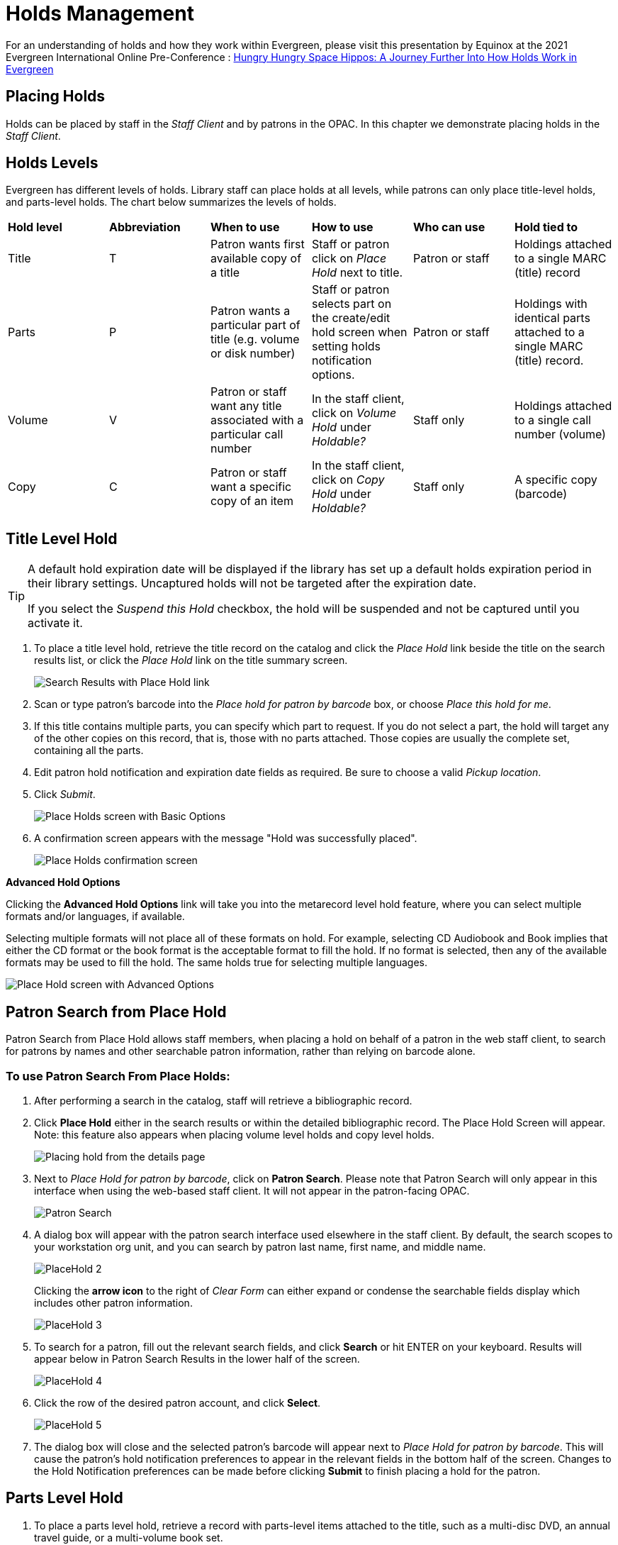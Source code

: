 = Holds Management =

:toc:

For an understanding of holds and how they work within Evergreen, please visit this presentation by Equinox at the 2021 Evergreen International Online Pre-Conference : https://youtu.be/MS0ceUm7New[Hungry Hungry Space Hippos: A Journey Further Into How Holds Work in Evergreen]

== Placing Holds ==

Holds can be placed by staff in the _Staff Client_ and by patrons in the OPAC. In this chapter we demonstrate placing holds in the _Staff Client_.

== Holds Levels ==

Evergreen has different levels of holds. Library staff can place holds at all levels, while patrons can only place title-level holds, and parts-level holds. The chart below summarizes the levels of holds.

|==============================
|*Hold level* |*Abbreviation* |*When to use*        |*How to use*   |*Who can use*    |*Hold tied to*
|Title        |T              |Patron wants first available copy of a title  | Staff or patron click on _Place Hold_ next to title. | Patron or staff | Holdings attached to a single MARC (title) record
|Parts        |P              |Patron wants a particular part of title (e.g. volume or disk number)    | Staff or patron selects part on the create/edit hold screen when setting holds notification options.   |Patron or staff  |Holdings with identical parts attached to a single MARC (title) record.
|Volume       |V              |Patron or staff want any title associated with a particular call number | In the staff client, click on _Volume Hold_ under _Holdable?_ |Staff only |Holdings attached to a single call number (volume)
|Copy         |C              |Patron or staff want a specific copy of an item |In the staff client, click on _Copy Hold_ under _Holdable?_ |Staff only |A specific copy (barcode)
|==============================


== Title Level Hold ==

[TIP]
====================
A default hold expiration date will be displayed if the library has set up a default holds expiration period in their library settings. Uncaptured holds will not be targeted after the expiration date.

If you select the _Suspend this Hold_ checkbox, the hold will be suspended and not be captured until you activate it.
====================

. To place a title level hold, retrieve the title record on the catalog and click the _Place Hold_ link beside the title on the search results list, or click the _Place Hold_ link on the title summary screen.
+
image::hold_management/holds_search_results.jpg[Search Results with Place Hold link]
+
. Scan or type patron's barcode into the _Place hold for patron by
barcode_ box, or choose _Place this hold for me_.
. If this title contains multiple parts, you can specify which part to
request. If you do not select a part, the hold will target any of the
other copies on this record, that is, those with no parts attached.
Those copies are usually the complete set, containing all the parts.
. Edit patron hold notification and expiration date fields as required.
Be sure to choose a valid _Pickup location_.
. Click _Submit_.
+
image::hold_management/place_hold.jpg[Place Holds screen with Basic Options]
+
. A confirmation screen appears with the message "Hold was successfully placed".
+
image::hold_management/hold_confirmation.jpg[Place Holds confirmation screen]

*Advanced Hold Options*

Clicking the *Advanced Hold Options* link will take you into the
metarecord level hold feature, where you can select multiple formats
and/or languages, if available.

Selecting multiple formats will not place all of these formats on hold.
For example, selecting CD Audiobook and Book implies that either the CD
format or the book format is the acceptable format to fill the hold. If
no format is selected, then any of the available formats may be used to
fill the hold. The same holds true for selecting multiple languages.

image::hold_management/advanced_hold.jpg[Place Hold screen with Advanced Options]


== Patron Search from Place Hold ==
Patron Search from Place Hold allows staff members, when placing a hold on behalf of a patron in the web staff client, to search for patrons by names and other searchable patron information, rather than relying on barcode alone.


=== To use Patron Search From Place Holds: ===
1. After performing a search in the catalog, staff will retrieve a bibliographic record.
2. Click *Place Hold* either in the search results or within the detailed bibliographic record. The Place Hold Screen will appear. Note: this feature also appears when placing volume level holds and copy level holds.
+
image::hold_management/hold_details.jpg[Placing hold from the details page]
+
3. Next to _Place Hold for patron by barcode_, click on *Patron Search*. Please note that Patron Search will only appear in this interface when using the web-based staff client.  It will not appear in the patron-facing OPAC.
+
image::hold_management/patron_search_button.jpg[Patron Search]
+
4. A dialog box will appear with the patron search interface used elsewhere in the staff client. By default, the search scopes to your workstation org unit, and you can search by patron last name, first name, and middle name.
+
image::media/PlaceHold-2.JPG[]
+
Clicking the *arrow icon* to the right of _Clear Form_ can either expand or condense the searchable fields display which includes other patron information.
+
image::media/PlaceHold-3.JPG[]
+
5. To search for a patron, fill out the relevant search fields, and click *Search* or hit ENTER on your keyboard. Results will appear below in Patron Search Results in the lower half of the screen.
+
image::media/PlaceHold-4.JPG[]
+
6. Click the row of the desired patron account, and click *Select*.
+
image::media/PlaceHold-5.JPG[]
+
7. The dialog box will close and the selected patron's barcode will appear next to _Place Hold for patron by barcode_. This will cause the patron's hold notification preferences to appear in the relevant fields in the bottom half of the screen. Changes to the Hold Notification preferences can be made before clicking *Submit* to finish placing a hold for the patron.


== Parts Level Hold ==

. To place a parts level hold, retrieve a record with parts-level items
attached to the title, such as a multi-disc DVD, an annual travel guide,
or a multi-volume book set.
. Place the hold as you would for a title-level hold, including patron
barcode, notification details, and a valid pickup location.
. Select the applicable part from the _Select a Part_ dropdown menu.
. Click _Submit_.
+
image::hold_management/holds_parts.jpg[Place Holds screen with Basic Options]
+
[TIP]
===============
Requested formats are listed in the _Holdable Part_ column in hold records. Use the _Column Picker_ to display it when the hold record is displayed.
===============

== Placing Holds in Patron Records ==

. Holds can be placed from patron records too. In the patron record on the _Holds_ screen, click the _Place Hold_ button on the left top corner.

. The catalog is displayed in the _Holds_ screen to search for the title on which you want to place a hold.

. Search for the title and click the _Place Hold_ link.

. The patron’s account information is retrieved automatically. Set up the notification and expiration date fields. Click _Place Hold_ and confirm your action in the pop-up window.

. You may continue to search for more titles. Once you are done, click the _Holds_ button on the top to go back to the _Holds_ screen. Click the _Refresh_ button to display your newly placed holds.

=== Placing Multiple Holds on Same Title ===

After a successful hold placement, staff have the option to place another hold on the same title by clicking the link _Place another hold for this title_.  This returns to the hold screen, where a different patron's information can be entered.

image::hold_management/holds_confirmation.jpg[Place another hold link]

This feature can be useful for book groups or new items where a list of waiting patrons needs to be transferred into the system.


== Managing Holds ==

Holds can be cancelled at any time by staff or patrons. Before holds are captured, staff or patrons can suspend them or set them as inactive for a period of time without losing the hold queue position, activate suspended holds, phone number, pick-up location (for multi-branch libraries only), expiration date, activation date for inactive holds, etc. Once a hold is captured, staff can change the pickup location and extend the hold shelf time if required.

As of 3.6, staff and patrons can update hold notification preferences on unfulfilled holds. For more information see xref:circulation:circulation_patron_records_web_client.adoc#update_hold_notifications[Update Notification Preferences].

Staff can edit holds in either patron’s records or the title records. Patrons can edit their holds in their account on the OPAC.

[TIP]
==============
If you use the column picker to change the holds display from one area of the staff client (e.g. the patron record), it will change the display for all parts of the staff client that deal with holds, including the title record holds
display, the holds shelf display, and the pull list display.
==============


[#actions_for_selected_holds]
=== Actions for Selected Holds ===

. Retrieve the patron record and go to the _Holds_ screen.
. Highlight the hold record, then select _Actions_.
+
image::media/holds-managing-1.png[holds-managing-1]
+
. Manage the hold by choosing an action on the list.
.. If you want to cancel the hold, click _Cancel Hold_ from the menu. You are prompted to select a reason and put in a note if required. To finish, click _Apply_.
+
image::media/holds-managing-2.JPG[holds-managing-2]
+
[NOTE]
=============
A captured hold with a status of _On Hold Shelf_ can be cancelled by either staff or patrons. But the status of the item will not change until staff check it in.
=============
.. If you want to suspend a hold or activate a suspended hold, click the appropriate action on the list. You will be prompted to confirm your action. Suspended holds have a _No_ value in the _Active?_ column.
+
[NOTE]
===============
Suspended holds will not be filled but its hold position will be kept. They will automatically become active on the activation date if there is an activation date in the record. Without an activation date, the holds will remain inactive until staff or a patron activates them manually.
===============

.. You may edit the _Activation Date_ and _Expiration Date_ by using the corresponding action on the _Actions_ dropdown menu. You will be prompted to enter the new date. Use the calendar widget to choose a date, then click _Apply_. Use the _Clear_ button to unset the date.
+
image::media/holds-managing-4.JPG[holds-managing-4]
+

.. Hold shelf expire time is automatically recorded in the hold record when a hold is filled. You may edit this time by using the _Edit Shelf Expire Time_ on the _Actions_ dropdown menu. You will be prompted to enter the new date. Use the calendar widget to choose a date, then click _Apply_.

.. If you want to enable or disable phone notification or change the phone number, click _Edit Notification Settings_. You will be prompted to enter the new phone number. Make sure you enter a valid and complete phone number. The phone number is used for this hold only and can be different from the one in the patron account. It has no impact on the patron account. If you leave it blank, no phone number will be printed on the hold slip. If you want to enable or disable email notification for the hold, check _Send Emails_ on the prompt screen.
+
image::media/holds-managing-5_and_6.JPG[holds-managing-5_and_6]
+

.. Pickup location can be changed by clicking _Edit Pickup Library_. Click the dropdown list of all libraries and choose the new pickup location. Click _Submit_.
+
image::media/holds-managing-7.JPG[holds-managing-7]
+
[NOTE]
==============
Staff can change the pickup location for holds with in-transit status. Item will be sent in transit to the new destination. Staff cannot change the pickup location once an item is on the holds shelf.
==============

.. The item’s physical condition is recorded in the copy record as _Good_ or _Mediocre_ in the _Quality_ field. You may request that your holds be filled with copies of good quality only. Click _Set Desired Copy Quality_ on the
_Actions_ list. Make your choice in the pop-up window.
+
image::media/holds-managing-8.JPG[holds-managing-8]


=== Transferring Holds ===

. Holds on one title can be transferred to another with the hold request
time preserved. To do so, you need to find the destination title and
click _Mark for:_ -> _Title Hold Transfer_.
+
image::media/holds-managing-9.png[holds-managing-9]
+
. Select the hold you want to transfer. Click _Actions_ -> _Transfer to Marked Title_.
+
image::media/holds-managing-10.JPG[holds-managing-10]

=== Cancelled Holds ===

. Cancelled holds can be displayed. Click the _Recently Cancelled Holds_ button on the _Holds_ screen.
+
image::media/holds-managing-11.JPG[holds-managing-11]
+
. You can un-cancel holds.
+
image::media/holds-managing-12.JPG[holds-managing-12]
+
Based on your library’s setting, hold request time can be reset when a hold is un-cancelled.


=== Viewing Details & Adding Notes to Holds ===

. You can view details of a hold by selecting a hold then clicking the _Detail View_ button on the _Holds_ screen.
+
image::media/holds-managing-13.JPG[holds-managing-13]
+
. You may add a note to a hold in the _Detail View_.
+
image::media/holds-managing-14.JPG[holds-managing-14]
+
. Notes can be printed on the hold slip if the _Print on slip?_ checkbox
is selected. Enter the message, then click _OK_.
+
image::media/holds-managing-15.JPG[holds-managing-15]


=== Displaying Queue Position ===

Using the Column Picker, you can display _Queue Position_.

image::media/queue_positions.jpg[holds-managing-16]


=== Managing Holds in Title Records ===

. Retrieve and display the title record in the catalog.
. Click _Actions_ -> _View Holds_.
+
image::media/holds-managing-17.png[holds-managing-17]
+
. All holds on this title to be picked up at your library are displayed. Use the _Pickup Library_ to view holds to be picked up at other libraries.
+
image::media/holds-managing-18.png[holds-managing-18]
+
. Highlight the hold you want to edit. Choose an action from the
_Actions_ menu. For more information see the
xref:#actions_for_selected_holds[Actions for Selected Holds] section. For
example, you can retrieve the hold requestor’s account by selecting
_Retrieve Patron_ from this menu.
+
image::media/holds-managing-19.png[holds-managing-19]


=== Retargeting Holds ===

Holds need to be retargeted whenever a new item is added to a record, or after some types of item status changes, for instance when an item is changed from _On Order_ to _In Process_. The system does not automatically recognize the newly added items as available to fill holds.

. View the holds for the item.

. Highlight all the holds for the record, which have a status of _Waiting for Copy_. If there are a lot of holds, it may be helpful to sort the holds by _Status_.

. Click on the head of the status column.

. Under _Actions_, select _Find Another Target_.

. A window will open asking if you are sure you would like to reset the holds for these items.

. Click _Yes_. Nothing may appear to happen, or if you are retargeting a lot of holds at once, your screen may go blank or seem to freeze for a moment while the holds are retargeted.

. When the screen refreshes, the holds will be retargeted. The system will now recognize the new items as available for holds.


=== Pulling & Capturing Holds ===

==== Holds Pull List ====

There are usually four statuses a hold may have: _Waiting for Copy_, _Waiting for Capture_, _In Transit_ and _Ready for Pickup_.

. *Waiting-for-copy*: all holdable copies are checked out or not available.

. *Waiting-for-capture*: an available copy is assigned to the hold. The item shows up on the _Holds Pull List_ waiting for staff to search the shelf and capture the hold.

. *In Transit*: holds are captured at a non-pickup branch and on the way to the pick-up location.

. *Ready-for-pick-up*: holds are captured and items are on the _Hold Shelf_ waiting for patrons to pick up. Besides capturing holds when checking in items, Evergreen matches holds with available items in your library at regular
intervals. Once a matching copy is found, the item’s barcode number is assigned to the hold and the item is put on the _Holds Pull List_. Staff can print the _Holds Pull List_ and search for the items on shelves.

. To retrieve your _Holds Pull List_, select _Circulation_ -> _Pull List for Hold Requests_.
+
image::media/holds-pull-1.png[holds-pull-1]
+
. The _Holds Pull List_ is displayed. You may re-sort it by clicking the column labels, e.g. _Title_. You can also add fields to the display by using the column picker.
+
image::media/holds-pull-2.png[holds-pull-2]
+
[NOTE]
===========
Column adjustments will only affect the screen display and the CSV download for the holds pull list. It will not affect the printable holds pull list.
===========

. The following options are available for printing the pull list:

* _Print Full Pull List_ prints _Title_, _Author_, _Shelving Location_, _Call Number_ and _Item Barcode_. This method uses less paper than the alternate strategy.

* _Download CSV_ – This option is available from the _List Actions_ button (adjacent to the _Page "#"_ button) and saves all fields in the screen display to a CSV file. This file can then be opened in Excel or another spreadsheet program. This option provides more flexibility in identifying fields that should be printed.
+
image::media/holds-pull-4.png[holds-pull-4]
+
With the CSV option, if you are including barcodes in the holds pull list, you will need to take the following steps to make the barcode display properly: in Excel, select the entire barcode column, right-click and select _Format Cells_, click _Number_ as the category and then reduce the number of decimal places to 0.

. You may perform hold management tasks by using the _Actions_ dropdown list.

The _Holds Pull List_ is updated constantly. Once an item on the list is no longer available or a hold on the list is captured, the items will disappear from the list. The _Holds Pull List_ should be printed at least once a day.

==== Capturing Holds ====

Holds can be captured when a checked-out item is returned (checked in) or an item on the _Holds Pull List_ is retrieved and captured. When a hold is captured, the hold slip will be printed and if the patron has chosen to be notified by email, the email notification will be sent out. The item should be put on the hold shelf.

. To capture a hold, select _Circulation_ -> _Capture Holds_ (or press
_Shift-F2_).
+
image::media/holds-pull-5.png[holds-pull-5]
+
. Scan or type barcode and click _Submit_.
+
image::media/holds-pull-6.png[holds-pull-6]
+
. The following hold slip is automatically printed. If your workstation
is not setup for silent printing (via Hatch), then a print window will appear.
+
image::media/holds-pull-7.png[holds-pull-7]
+
. If the item should be sent to another location, a hold transit slip
will be printed. If your workstation is not setup for silent printing
(via Hatch), then another print window will appear.
+
[TIP]
===============
If a patron has an _OPAC/Staff Client Holds Alias_ in his/her account, it will be used on the hold slip instead of the patron’s name. Holds can also be captured on the _Circulation_ -> _Check In Items_ screen where you have more control over automatic slip printing.
===============


=== Handling Missing and Damaged Items ===

If an item on the holds pull list is missing or damaged, you can change its status directly from the holds pull list.

. From the _Holds Pull List_, right-click on the item and either select _Mark Item Missing_ or _Mark Item Damaged_.
+
image::media/holds-pull-9.png[holds-pull-9]
+
. Evergreen will update the status of the item and will immediately retarget the hold.


=== Holds Notification Methods ===

. In Evergreen, patrons can set up their default holds notification method in _Preferences_ section of the account.  Go to _Preferences_ and click _Notifications_.
+
image::hold_management/holds_preferences_nav.jpg[Hold Notification Navigation]
+
image::hold_management/holds_preferences_menu.jpg[Hold Notification Navigation]
+
. Patrons with a default notification preference for phone will see their phone number at the time they place a hold. The checkboxes for email and phone notification will also automatically be checked (if an email or phone number has been assigned to the account).
+
image::hold_management/placing_hold_notifications.jpg[Placing Hold]
+
. The patron can remove these checkmarks at the time they place the hold or they can enter a different phone number if they prefer to be contacted at a different number. The patron cannot change their e-mail address at this time.

. A patron can update their hold notification preferences any time before a hold is fulfilled. See xref:circulation:circulation_patron_records_web_client.adoc#update_hold_notifications_opac[Update Notification Preferences in the OPAC] for more information.

. When the hold becomes available, the holds slip will display the patron’s e-mail address only if the patron selected the _Notify by Email by default when a hold is ready for pickup?_ checkbox. It will display a phone number only if the patron selected the _Notify by Phone by default when a hold is ready for pickup?_ checkbox.

[NOTE]
If the patron changes their contact telephone number when placing the hold, this phone number will display on the holds slip. It will not necessarily be the same phone number contained in the patron’s record.


=== Clearing Shelf-Expired Holds ===

. Items with _Ready-for-Pickup_ status are on the _Holds Shelf_. The _Holds Shelf_ can help you manage items on the holds shelf. To see the holds shelf list, select _Circulation_ -> _Holds Shelf_.
+
image::media/holds-clearing-1.png[holds-clearing-1]
+
. The _Holds Shelf_ is displayed. Note the _Actions_ menu is available, as in the patron record.
+
You can cancel stale holds here.
+
image::media/holds-clearing-2.png[holds-clearing-2]
+
. Use the column picker to add and remove fields from this display. Two fields you may want to display are _Shelf Expire Time_ and _Shelf Time_.
+
image::media/holds-clearing-3.png[holds-clearing-3]
+
. Click the _Show Clearable Holds_ button to list expired holds, wrong-shelf holds and canceled holds only. Expired holds are holds that expired before today's date.
+
image::media/holds-clearing-4.png[holds-clearing-4]
+
. Click the _Print Full List_ button if you need a printed list. To format the printout customize the *Holds Shelf* receipt template. This can be done in _Administration_ -> _Workstation_ -> _Print Templates_.

. The _Clear These Holds_ button becomes enabled when viewing clearable
holds. Click it and the expired holds will be canceled.

. Bring items down from the hold shelf and check them in.

[IMPORTANT]
=============
If you cancel a ready-for-pickup hold, you must check in the item to make it available for circulation or trigger the next hold in line.
=============

Hold shelf expire time is inserted when a hold achieves on-hold-shelf status. It is calculated based on the interval entered in _Local Admin_ -> _Library Settings_ -> _Default hold shelf expire interval_.

[NOTE]
===========
The clear-hold-shelf function cancels shelf-expired holds only. It does not include holds canceled by patron. Staff needs to trace these items manually according to the hold slip date.
===========

[[managing_hopeless_holds]]
== Managing Hopeless Holds ==

Unfulfillable holds are colloquially known as “hopeless holds.”  In previous versions of Evergreen, staff relied on reports to generate lists of unfulfillable holds.  New improvements are intended to provide staff with an easy way to retrieve a list of unfulfillable (“hopeless”) holds and perform actions on them to move them out of their hopeless condition.

=== Identifying a Hopeless Hold ===

A hold is considered hopeless when there are no copies in `hold_copy_map` or when all copies in `hold_copy_map` are in a item status with the new `hopeless_prone` property set to “True.”  

[[hopeless_prone_item_status_property]]
=== Hopeless Prone Item Status Property ===

Item statuses have an additional property available called “hopeless prone,” indicating that items within that status may become unfulfillable.  This new item status property can be applied to any status that may result in unfulfillable holds, such as “Missing” or “Lost.” The hopeless prone property is set to “false” by default.  It can be modified in the Item Statuses interface.  Like all item statuses, this is globally applied without regard to Organizational Unit.  

Please note that existing hold statuses (e.g., Waiting for Item) continue to work as expected, and no additional hold statuses were created as part of the development of this feature.

image::media/hopeless_prone_item_status.png[Item status configuration screen]  

==== Applying the Hopeless Prone Item Status Property ====

. Go to *Administration -> Server Administration -> Item Statuses*
. Double-click the item status you want to edit
. Check the checkbox for *Prone to Hopeless Holds?* to apply the property
. Select *Save* to save your changes.

[[hopeless_holds_interface]]
=== Hopeless Holds Interface ===

The Hopeless Holds interface is used to retrieve a list of unfulfillable holds and perform actions on them.  It is accessible through *Administration -> Local Administration -> Hopeless Holds* to staff with permissions to view and modify holds.

The interface displays a grid similar to that of Holds Requests, with a list of holds that are considered unfulfillable.  Requests are added to this list based on whether there is a value in the Hopeless Date field, which is stored in the `action.hold_request` table.  

image::media/hopeless_holds_interface.png[Hopeless Holds page in Local Administration]

The hold targeter sets (or unsets) the hopeless date value for every hold request based on whether any eligible copies are found to potentially fill the hold.  The first date the hold targeter finds the request unfulfillable is entered in the Hopeless Date field and remains there until unset.  Choosing the action “Find Another Target” will reset the Hopeless Date field in addition to its usual function of triggering the hold targeter.

The list of hold requests can be filtered by hopeless date range and/or pickup library.  Pickup library defaults to the workstation library and retrieves results for the selected library and its descendents.  

All columns in the grid can be sorted by clicking the column header.  The following columns are visible by default:
  
* Hold ID
* Patron Barcode
* Request Date
* Hold Type
* Pickup Library
* Title
* Holdable Formats
* Hopeless Date
* Status
* Part Label

Additional columns are available through the column picker, including the standard column options associated with Holds.

After selecting one or more hold requests from the list, staff can use the Actions menu to perform a variety of tasks.  All actions activate new tabs for each selected record.  Available actions are similar to those found in other holds-related menus (e.g., Cancel Hold, Modify Hold(s), Find Another Target.)  

Additional actions include:

* *Add Holdings* - opens the selected bibliographic records in the Holdings Editor for the purposes of adding new items to the records; this action is disabled if there are metarecord holds among the selected requests
* *Show in Catalog* - opens the selected bibliographic records in OPAC view
* *View/Place Orders* - opens the selected bibliographic records in Acquisitions, where staff can add the titles to a selection list, add the titles to an existing purchase order, or create a new purchase order; this action is disabled if there are metarecord holds among the selected requests

image::media/hopeless_holds_actions.png[Actions menu in Hopeless Holds interface]

TIP: If you use a popup blocker on your browser, it must be configured to allow multiple popups.  If a user selects multiple rows and chooses an action like “Retrieve Patron,” each one appears in a new tab.

== Alternate Hold Pick up Location ==

*Abstract*

This feature enables libraries to configure an alternate hold pick up
location.  The alternate pick up location will appear in the staff
client to inform library staff that a patron has a hold waiting at that
location.  In the stock Evergreen code, the default alternate location
is called "Behind Desk".

*Configuration*

The alternate pick up location is disabled in Evergreen by default.  It
can be enabled by setting *Holds: Behind Desk Pickup Supported* to
'True' in the Library Settings Editor.

Libraries can also choose to give patrons the ability to opt-in to pick up holds at the alternate location through their OPAC account.  To add this option, set the *OPAC/Patron Visible* field in the User Setting Type *Hold is behind Circ Desk* to 'True'.  The User Setting Types can be found under *Administration -> Server Administration ->  User Setting Types*.

*Display*

When enabled, the alternate pick up location will be displayed under the
Holds button in the patron account.

image::media/custom_hold_pickup_location1.png[Custom Hold Pickup Location]


If configured, patrons will see the option to opt-in to the alternate location in the _Account Preferences_ section of their OPAC Account.

image::media/custom_hold_pickup_location2.jpg[OPAC Account]


== Display Hold Types on Pull Lists ==

This feature ensures that the hold type can be displayed on all hold interfaces.

You will find the following changes to the hold type indicator:

. The hold type indicator will display by default on all XUL-based hold
interfaces. XUL-based hold interfaces are those that number the items on the
interface.  This can be overridden by saving column configurations that remove
the _Type_ column.
. The hold type indicator will display by default on the HTML-based pull list.
To access, click _Circulation_ -> _Pull List for Hold Requests_ -> _Print Full
Pull List (Alternate Strategy)_.
. The hold type indicator can be added to the Simplified Pull List.  To access,
click _Circulation_ -> _Pull List for Hold Requests_ -> _Simplified Pull List
Interface_.

To add the hold type indicator to the simplified pull list, click _Simplified
Pull List Interface_, and right click on any of the column headers.  The Column
Picker appears in a pop up window.  Click the box adjacent to _Hold Type_, and
Click _Save_. The _Simplified Pull List Interface_ will now include the hold
type each time that you log into the staff client.

image::media/Display_Hold_Types_on_Pull_Lists1.jpg[Display_Hold_Types_on_Pull_Lists1]

[[hold_groups]]
== Hold Groups

indexterm:[Hold Groups,User Buckets,Hold Subscriptions]

The Hold Groups feature allows library staff to create lists of
patrons that can then be used to place multiple title-level holds on the
same bibliographic record. This is useful for book clubs, new or
on-order items, and/or high demand items.

The Hold Groups interface is based on the xref:circulation:circulation_patron_records_web_client.adoc#_user_buckets[User Buckets]
feature, where staff can create lists of patrons and perform batch
actions for each user on the list.

=== Notable Features of Hold Groups

Patrons can be added to a Hold Group by patron barcode, by an integrated
patron search in the Hold Group interface, and through the normal patron
search.

Hold placement can be randomized so that when a hold is placed it does
not always follow the order in which patrons were added to the Hold
Group, thereby ensuring a fairly distributed holds queue placement for
members of the Hold Group.

Hold Groups for an individual patron are visible on that patron’s record
under *Other -> Hold Groups*.

Hold Groups can be made visible to the patron through the public
catalog. From *My Account*, patrons can view their current hold Hold
Groups and remove themselves from a Hold Group if desired.

Like User Buckets, hold Hold Groups are visible only to the staff member
who created them but can be shared through Bucket ID.

Please see xref:admin:hold_groups_admin.adoc[Hold Groups Administration] for information on some of the technical
developments related to this feature.

Please see xref:opac:my_account.adoc#hold_groups_opac[Hold Groups OPAC] for information on using Hold Groups from the OPAC My Account interface.

=== Hold Groups Staff Interface 

The new Hold Groups interface is found under *Circulation -> Hold
Groups*.

The interface is divided into four tabs:

* *Hold Groups* - The *Hold Groups* tab provides an overview of all Hold
Groups created by the logged in user. New Hold Groups can be created
from this tab.

* *Current Users* - The *Current Users* tab is used to view the list of
users on the open Hold Group. Hold Groups can also be created, edited,
and deleted from this tab. Access to shared Hold Groups can be found on
this tab as well.

* *Add Users* - The *Add Users* tab is used to identify patrons to add to
the open Hold Group.

* *Hold Events* - The *Hold Events* tab displays a list of holds placed
for users in the open Hold Group. Holds can be initiated and canceled
from this tab as well.

As with other interfaces in Evergreen, the tabs for Current Users, Add
Users, and Holds Events include checkboxes for each line (users, holds,
etc.), which are used to activate the Actions menu. The Actions menu is
different on each tab and allows for actions appropriate to the purpose
of the section.

Double-clicking on a Hold Group will open the Hold Group in the *Current
Users* tab.

=== Staff Workflows

The following workflows detail how to create new Hold Groups, add users
to a Hold Group, edit and delete a Hold Group, and place holds for a
Hold Group.

==== Create a New Hold Group

. Go to *Circulation -> Hold Groups*.
. On the Hold Group tab, click *New Hold Group*.
. Enter a name for the Hold Group.
. Enter a description for the Hold Group (optional).
. Choose the owning library from the drop-down (defaults to the
workstation library).
. If you want the Hold Group to be visible to the patrons on the list,
check the *Visible to Patrons?* checkbox.
. Click *Create Bucket*.


The same workflow may be used on the *Current Users* and *Add Users*
tabs to create a new Hold Group.

image::media/new_hold_group.png[Create New Hold Group]

==== Add Users to a Hold Group

Patrons can be added to a Hold Group by barcode, by searching for a
patron with an integrated patron search on the Add Users tab, or by a
normal patron search. Staff must have PLACE_HOLD permissions to add
patrons to a Hold Group at least at the same organizational unit depth
(library) as the patron they are trying to add. For example, a staff
member with branch level permissions for Branch A could only add patrons
to Hold Groups owned by Branch A. If they needed to add patrons to
Branch B or Branch C too, they would need system or consortial-level
permissions.

[NOTE]
=============
Remember to select the proper hold group under *Hold Groups* by double-clicking
the group selection before adding or editing users.  
=============

===== Add Users By Barcode

. Go to *Circulation -> Hold Groups*.
. Double-click the name of the Hold Group you wish to add patrons to.
. Go to the *Add Users* tab.
. Scan or enter the patron barcode into the *Scan Barcode* field.
. Added patrons appear in a list under the *Add All To Hold Group* button.
Users in this list are considered pending and have not yet been added to
the Hold Group. Note that the parenthetical number for *Add Users*
increases to display the number of pending users.
. Continue adding barcodes as needed.
. From the list, select one or more users with the checkboxes at the
beginning of each row or select all users with the checkbox at the list.
. Use the *Actions* button (or right click any user line) and choose *Add
to Hold Group*. The users will now appear on the *Current Users* tab as
part of the Hold Group.

image::media/add_patrons.png[Add Users to Hold Group]

===== Add Users With Integrated Patron Search 

. Go to *Circulation -> Hold Groups*.
. Double-click the name of the Hold Group you wish to add patrons to.
. Go to the *Add Users* tab.
. Click *Search for Patron*. A patron search pop-up opens. The search is
scoped to the workstation of the logged in staff member, but can be
expanded by using the additional search fields.
. Enter search criteria into the appropriate fields. The pop-up defaults
to the basic patron search. Additional search fields are available by
clicking the down-arrow button to the right of the Search button. This
option is sticky.
. Click *Search* or hit the *Enter* key. Results appear in the bottom
portion of the pop-up window.
. Click anywhere on a row in the results list to select that patron.
. Click *Select*. The patron is added to the list of pending users. Users
on this list have not yet been added to the Hold Group. Note that the
parenthetical number for Add Users increases to display the number of
pending users.
. Continue adding patrons as needed.
. From the list, select one or more users with the checkboxes at the
beginning of each row or select all users with the checkbox at the list.
. Use the Actions button (or right click any user line) and choose *Add to
Hold Group*. The users will now appear on the *Current Users* tab as
part of the Hold Group.
. You can add some or all of the users in the pending users list to
different Hold Groups without entering barcodes or searching again.
Simply go to the *Hold Groups* tab and double-click another Hold Group
from the list. Return to the *Add Users* tab and select the users you
wish to add to the new Hold Group, and use the Actions menu to add them
to the Hold Group.

===== Add Users From Patron Search

. Go to *Search -> Search for Patrons*.
. Enter your search criteria.
. Use the checkboxes on each patron search result to select one or more
patrons.
. Click *Add to Bucket*.
. A list of Hold Groups, as well as other patron buckets, are visible.
(Only those Hold Groups created by the logged in user are visible.)
Choose the Hold Group to which you want to add the patron(s) or create a
new Hold Group.
. A message displays on the bottom right corner of the screen to confirm
whether the patrons were added successfully to the Hold Group.

==== Edit An Existing Hold Group

. Go to *Circulation -> Hold Groups*.
. On the Hold Groups tab, double-click the Hold Group you wish to modify.
This will open the Hold Group in the Current Users tab.
. Click the Hold Groups button and choose Edit Hold Group.
. The *Edit Bucket* pop-up will open. You can edit the name, description,
owning library, or visibility.

==== Place Holds For a Hold Group

Holds can be placed from the Hold Groups interface or by searching the
catalog. Staff must have MANAGE_BATCH_HOLDS permissions to place a batch
hold or cancel holds with this interface.

===== From the Hold Groups Interface

. Go to *Circulation -> Hold Groups*.
. From the *Hold Groups* tab, double-click a Hold Group. The Hold Group
will open in the *Current Users* tab.
. Go to the *Hold Events* tab.
. Click on *New Hold Group Event*.
. Enter the *Record ID* number for the bibliographic record on which you
wish to place the hold.
. Use the checkbox to override all hold-blocking conditions possible if
desired.
. Click *Create Event*.

image::media/new_hold_group_event.png[New Hold Group Event]

===== From Searching the Catalog

. Search the catalog to identify the record on which you wish to place a
hold
. Click “Place Hold” from the results or detailed record. The Hold
Placement page appears.
. Use the radio button to choose Place hold for patron Hold Group and use
the drop-down to choose the Hold Group from the
list.
+
image::media/catalog_place_hold.png[Hold Group From Catalog]
+
. Please note that most additional hold options (e.g., choosing the pickup
library or notification preferences) are disabled for holds placed by
Hold Group. Pickup location and notification preferences adhere to the
defaults for the respective patrons. Patrons can edit their notification
preferences and pickup locations from My Account on the public catalog
after the hold is placed. Holds may be suspended and an activate date
added if desired.
. Click Submit.

Holds can be cancelled from the Hold Events tab by selecting the hold
and using the Actions menu and choosing *Cancel Hold Group Event.*

==== Deleting a Hold Group

Hold Groups can be deleted on the Current Users tab. Deleting a Hold
Group does not cancel any holds placed through the Hold Group.

. Go to *Circulation -> Hold Groups*.
. From the Hold Group tab, double-click the Hold Group you wish to delete.
This will open the Hold Group in the Current Users tab.
. Click the *Hold Groups* dropdown and choose *Delete Hold Group*.
+
image::media/delete_hold_group.png[Delete Hold Group]

=== From the My Account Interface in the OPAC

If a hold group is patron visible, then the information
will be available for viewing under *Holds/Ready* 
and *Hold Groups*.  Here a table will display hold group
information and patrons can remove themselves from a group
if desired.

image::hold_management/hold_groups_menu_opac.jpg[Hold Group Option in OPAC]

[NOTE]
====================
If the patron is not part of a hold group that is patron visible,
the *Hold Groups* option won't appear in their OPAC account menu.
====================